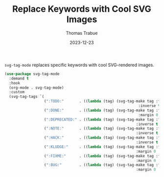 #+TITLE:   Replace Keywords with Cool SVG Images
#+AUTHOR:  Thomas Trabue
#+EMAIL:   tom.trabue@gmail.com
#+DATE:    2023-12-23
#+TAGS:    svg tag mode font lock
#+STARTUP: fold

=svg-tag-mode= replaces specific keywords with cool SVG-rendered images.

#+begin_src emacs-lisp
  (use-package svg-tag-mode
    :demand t
    :hook
    (org-mode . svg-tag-mode)
    :custom
    (svg-tag-tags `(
                    (":TODO:"       . ((lambda (tag) (svg-tag-make tag :face 'org-todo
                                                               :inverse t :margin 0 :beg 1 :end -1))))
                    (":DONE:"       . ((lambda (tag) (svg-tag-make tag :face 'org-done
                                                               :margin 0 :beg 1 :end -1))))
                    (":DEPRECATED:" . ((lambda (tag) (svg-tag-make tag :face 'org-done
                                                              :inverse t :margin 0 :beg 1 :end -1))))
                    (":NOTE:"       . ((lambda (tag) (svg-tag-make tag :face 'org-warning
                                                              :inverse t :margin 0 :beg 1 :end -1))))
                    (":HACK:"       . ((lambda (tag) (svg-tag-make tag :face 'org-warning
                                                              :inverse t :margin 0 :beg 1 :end -1))))
                    (":KLUDGE:"     . ((lambda (tag) (svg-tag-make tag :face 'org-warning
                                                              :margin 0 :beg 1 :end -1))))
                    (":FIXME:"      . ((lambda (tag) (svg-tag-make tag :face 'org-todo
                                                              :margin 0 :beg 1 :end -1))))
                    (":BUG:"        . ((lambda (tag) (svg-tag-make tag :face 'org-todo
                                                              :margin 0 :beg 1 :end -1)))))))
#+end_src
